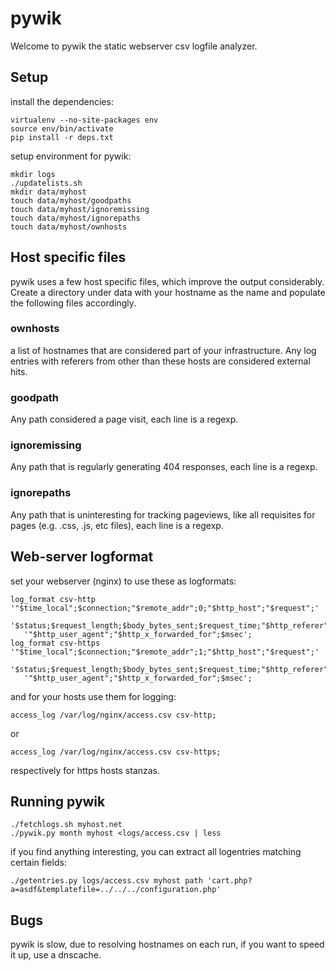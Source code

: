 * pywik
Welcome to pywik the static webserver csv logfile analyzer.
** Setup
   install the dependencies:
   #+BEGIN_SRC
   virtualenv --no-site-packages env
   source env/bin/activate
   pip install -r deps.txt
   #+END_SRC
   setup environment for pywik:
   #+BEGIN_SRC
   mkdir logs
   ./updatelists.sh
   mkdir data/myhost
   touch data/myhost/goodpaths
   touch data/myhost/ignoremissing
   touch data/myhost/ignorepaths
   touch data/myhost/ownhosts
   #+END_SRC
** Host specific files
   pywik uses a few host specific files, which improve the output
   considerably. Create a directory under data with your hostname as the
   name and populate the following files accordingly.
*** ownhosts
    a list of hostnames that are considered part of your
    infrastructure. Any log entries with referers from other than
    these hosts are considered external hits.
*** goodpath
    Any path considered a page visit, each line is a regexp.
*** ignoremissing
    Any path that is regularly generating 404 responses, each line is a regexp.
*** ignorepaths
    Any path that is uninteresting for tracking pageviews, like all
    requisites for pages (e.g. .css, .js, etc files), each line is a
    regexp.
** Web-server logformat
   set your webserver (nginx) to use these as logformats:
   #+BEGIN_SRC
   log_format csv-http  '"$time_local";$connection;"$remote_addr";0;"$http_host";"$request";'
      '$status;$request_length;$body_bytes_sent;$request_time;"$http_referer";"$remote_user";'
      '"$http_user_agent";"$http_x_forwarded_for";$msec';
   log_format csv-https '"$time_local";$connection;"$remote_addr";1;"$http_host";"$request";'
      '$status;$request_length;$body_bytes_sent;$request_time;"$http_referer";"$remote_user";'
      '"$http_user_agent";"$http_x_forwarded_for";$msec';
   #+END_SRC
   and for your hosts use them for logging:
   #+BEGIN_SRC
    access_log /var/log/nginx/access.csv csv-http;
   #+END_SRC
   or
   #+BEGIN_SRC
    access_log /var/log/nginx/access.csv csv-https;
   #+END_SRC
   respectively for https hosts stanzas.
** Running pywik
   #+BEGIN_SRC
   ./fetchlogs.sh myhost.net
   ./pywik.py month myhost <logs/access.csv | less
   #+END_SRC
   if you find anything interesting, you can extract all logentries
   matching certain fields:
   #+BEGIN_SRC
   ./getentries.py logs/access.csv myhost path 'cart.php?a=asdf&templatefile=../../../configuration.php'
   #+END_SRC
** Bugs
   pywik is slow, due to resolving hostnames on each run, if you want to
   speed it up, use a dnscache.
